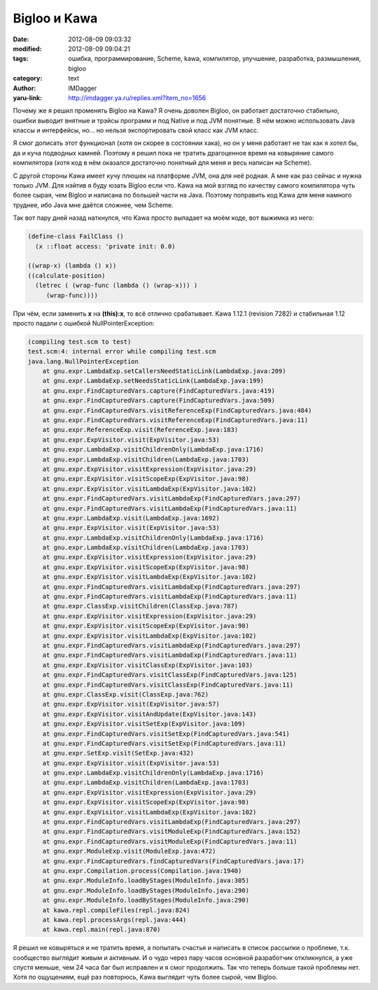 Bigloo и Kawa
=============
:date: 2012-08-09 09:03:32
:modified: 2012-08-09 09:04:21
:tags: ошибка, программирование, Scheme, kawa, компилятор, улучшение, разработка, размышления, bigloo
:category: text
:author: IMDagger
:yaru-link: http://imdagger.ya.ru/replies.xml?item_no=1656

Почему же я решил променять Bigloo на Kawa? Я очень доволен Bigloo,
он работает достаточно стабильно, ошибки выводит внятные и трэйсы
программ и под Native и под JVM понятные. В нём можно использовать Java
классы и интерфейсы, но… но нельзя экспортировать свой класс как JVM
класс.

Я смог дописать этот функционал (хотя он скорее в состоянии хака),
но он у меня работает не так как я хотел бы, да и куча подводных камней.
Поэтому я решил пока не тратить драгоценное время на ковыряние самого
компилятора (хотя код в нём оказался достаточно понятный для меня и весь
написан на Scheme).

С другой стороны Kawa имеет кучу плюшек на платформе JVM, она для
неё родная. А мне как раз сейчас и нужна только JVM. Для нэйтив я буду
юзать Bigloo если что. Kawa на мой взгляд по качеству самого компилятора
чуть более сырая, чем Bigloo и написана по большей части на Java.
Поэтому поправить код Kawa для меня намного труднее, ибо Java мне даётся
сложнее, чем Scheme.

Так вот пару дней назад наткнулся, что Kawa просто выпадает на моём
коде, вот выжимка из него:

.. code-block:: scheme

   (define-class FailClass ()
     (x ::float access: 'private init: 0.0)

   ((wrap-x) (lambda () x))
   ((calculate-position)
     (letrec ( (wrap-func (lambda () (wrap-x))) )
        (wrap-func))))

При чём, если заменить **x** на **(this):x**, то всё отлично
срабатывает. Kawa 1.12.1 (revision 7282) и стабильная 1.12 просто падали
с ошибкой NullPointerException:

.. code-block:: java

        (compiling test.scm to test)
        test.scm:4: internal error while compiling test.scm
        java.lang.NullPointerException
            at gnu.expr.LambdaExp.setCallersNeedStaticLink(LambdaExp.java:209)
            at gnu.expr.LambdaExp.setNeedsStaticLink(LambdaExp.java:199)
            at gnu.expr.FindCapturedVars.capture(FindCapturedVars.java:419)
            at gnu.expr.FindCapturedVars.capture(FindCapturedVars.java:509)
            at gnu.expr.FindCapturedVars.visitReferenceExp(FindCapturedVars.java:484)
            at gnu.expr.FindCapturedVars.visitReferenceExp(FindCapturedVars.java:11)
            at gnu.expr.ReferenceExp.visit(ReferenceExp.java:183)
            at gnu.expr.ExpVisitor.visit(ExpVisitor.java:53)
            at gnu.expr.LambdaExp.visitChildrenOnly(LambdaExp.java:1716)
            at gnu.expr.LambdaExp.visitChildren(LambdaExp.java:1703)
            at gnu.expr.ExpVisitor.visitExpression(ExpVisitor.java:29)
            at gnu.expr.ExpVisitor.visitScopeExp(ExpVisitor.java:98)
            at gnu.expr.ExpVisitor.visitLambdaExp(ExpVisitor.java:102)
            at gnu.expr.FindCapturedVars.visitLambdaExp(FindCapturedVars.java:297)
            at gnu.expr.FindCapturedVars.visitLambdaExp(FindCapturedVars.java:11)
            at gnu.expr.LambdaExp.visit(LambdaExp.java:1692)
            at gnu.expr.ExpVisitor.visit(ExpVisitor.java:53)
            at gnu.expr.LambdaExp.visitChildrenOnly(LambdaExp.java:1716)
            at gnu.expr.LambdaExp.visitChildren(LambdaExp.java:1703)
            at gnu.expr.ExpVisitor.visitExpression(ExpVisitor.java:29)
            at gnu.expr.ExpVisitor.visitScopeExp(ExpVisitor.java:98)
            at gnu.expr.ExpVisitor.visitLambdaExp(ExpVisitor.java:102)
            at gnu.expr.FindCapturedVars.visitLambdaExp(FindCapturedVars.java:297)
            at gnu.expr.FindCapturedVars.visitLambdaExp(FindCapturedVars.java:11)
            at gnu.expr.ClassExp.visitChildren(ClassExp.java:787)
            at gnu.expr.ExpVisitor.visitExpression(ExpVisitor.java:29)
            at gnu.expr.ExpVisitor.visitScopeExp(ExpVisitor.java:98)
            at gnu.expr.ExpVisitor.visitLambdaExp(ExpVisitor.java:102)
            at gnu.expr.FindCapturedVars.visitLambdaExp(FindCapturedVars.java:297)
            at gnu.expr.FindCapturedVars.visitLambdaExp(FindCapturedVars.java:11)
            at gnu.expr.ExpVisitor.visitClassExp(ExpVisitor.java:103)
            at gnu.expr.FindCapturedVars.visitClassExp(FindCapturedVars.java:125)
            at gnu.expr.FindCapturedVars.visitClassExp(FindCapturedVars.java:11)
            at gnu.expr.ClassExp.visit(ClassExp.java:762)
            at gnu.expr.ExpVisitor.visit(ExpVisitor.java:57)
            at gnu.expr.ExpVisitor.visitAndUpdate(ExpVisitor.java:143)
            at gnu.expr.ExpVisitor.visitSetExp(ExpVisitor.java:109)
            at gnu.expr.FindCapturedVars.visitSetExp(FindCapturedVars.java:541)
            at gnu.expr.FindCapturedVars.visitSetExp(FindCapturedVars.java:11)
            at gnu.expr.SetExp.visit(SetExp.java:432)
            at gnu.expr.ExpVisitor.visit(ExpVisitor.java:53)
            at gnu.expr.LambdaExp.visitChildrenOnly(LambdaExp.java:1716)
            at gnu.expr.LambdaExp.visitChildren(LambdaExp.java:1703)
            at gnu.expr.ExpVisitor.visitExpression(ExpVisitor.java:29)
            at gnu.expr.ExpVisitor.visitScopeExp(ExpVisitor.java:98)
            at gnu.expr.ExpVisitor.visitLambdaExp(ExpVisitor.java:102)
            at gnu.expr.FindCapturedVars.visitLambdaExp(FindCapturedVars.java:297)
            at gnu.expr.FindCapturedVars.visitModuleExp(FindCapturedVars.java:152)
            at gnu.expr.FindCapturedVars.visitModuleExp(FindCapturedVars.java:11)
            at gnu.expr.ModuleExp.visit(ModuleExp.java:472)
            at gnu.expr.FindCapturedVars.findCapturedVars(FindCapturedVars.java:17)
            at gnu.expr.Compilation.process(Compilation.java:1940)
            at gnu.expr.ModuleInfo.loadByStages(ModuleInfo.java:305)
            at gnu.expr.ModuleInfo.loadByStages(ModuleInfo.java:290)
            at gnu.expr.ModuleInfo.loadByStages(ModuleInfo.java:290)
            at kawa.repl.compileFiles(repl.java:824)
            at kawa.repl.processArgs(repl.java:444)
            at kawa.repl.main(repl.java:870)

Я решил не ковыряться и не тратить время, а попытать счастья и
написать в список рассылки о проблеме, т.к. сообщество выглядит живым и
активным. И о чудо через пару часов основной разработчик откликнулся, а
уже спустя меньше, чем 24 часа баг был исправлен и я смог продолжить.
Так что теперь больше такой проблемы нет. Хотя по ощущениям, ещё раз
повторюсь, Kawa выглядит чуть более сырой, чем Bigloo.
